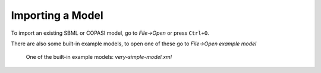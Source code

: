 Importing a Model
=================

To import an existing SBML or COPASI model,
go to `File->Open` or press ``Ctrl+O``.

There are also some built-in example models,
to open one of these go to `File->Open example model`

.. figure:: img/model.apng
   :alt: screenshot showing built-in example model

   One of the built-in example models: `very-simple-model.xml`
